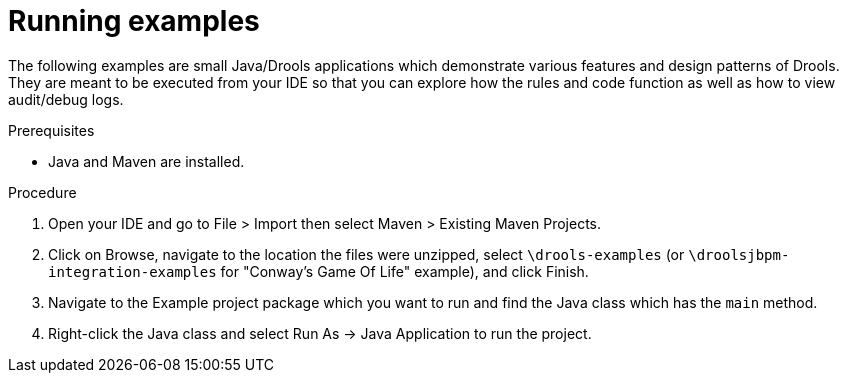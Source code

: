 [id='running-examples-proc']
= Running examples

The following examples are small Java/Drools applications which demonstrate various features and design patterns of Drools. They are meant to be executed from your IDE so that you can explore how the rules and code function as well as how to view audit/debug logs. 


.Prerequisites

* Java and Maven are installed.

ifdef::DM,PAM[]
* JBoss Developer Studio (IDE) is installed.
endif::[]
ifdef::DROOLS,JBPM,OP[]
* Eclipse with JBoss Tools plugin (IDE) is installed.
endif::[]


.Procedure

ifdef::DM,PAM[]
. Download and unzip the *{PRODUCT} {PRODUCT_VERSION_LONG} Source Distribution* from the https://access.redhat.com/jbossnetwork/restricted/listSoftware.html[Red Hat Customer Portal].
endif::[]
ifdef::DROOLS,JBPM,OP[]
. Download and unzip the {PRODUCT} source from https://github.com/kiegroup/drools/archive/master.zip[Drools Github Repository].

_NOTE: To run "Conway’s Game Of Life" example, you'll also need to download and unzip the {PRODUCT} source from https://github.com/kiegroup/droolsjbpm-integration/archive/master.zip[Drools and jBPM Integration Github Repository]._
endif::[]

. Open your IDE and go to File > Import then select Maven > Existing Maven Projects.

. Click on Browse, navigate to the location the files were unzipped, select `\drools-examples` (or `\droolsjbpm-integration-examples` for "Conway's Game Of Life" example), and click Finish. 
 
. Navigate to the Example project package which you want to run and find the Java class which has the `main` method.

. Right-click the Java class and select Run As → Java Application to run the project.
